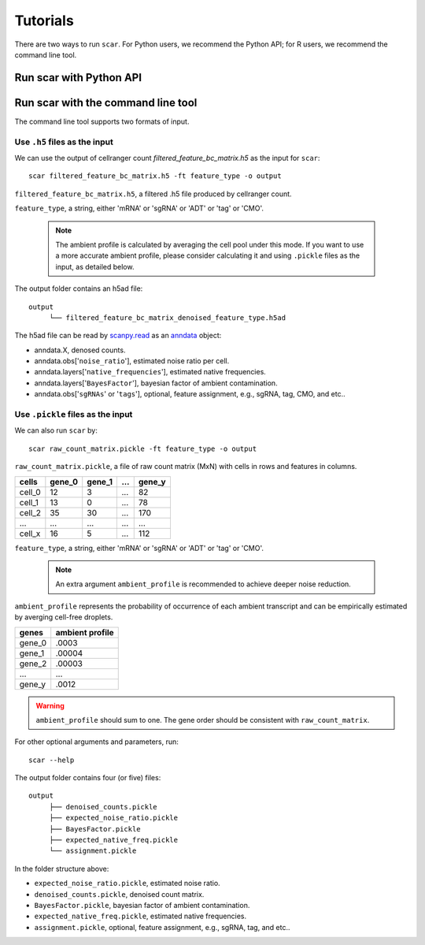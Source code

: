 Tutorials
==============

There are two ways to run ``scar``. For Python users, we recommend the Python API; for R users, we recommend the command line tool.

Run scar with Python API
------------------------
.. nbgallery::

   scAR_tutorial_ambient_profile
   scAR_tutorial_sgRNA_assignment
   scAR_tutorial_identity_barcode
   scAR_tutorial_denoising_CITEseq
   scAR_tutorial_mRNA_denoising

Run scar with the command line tool
---------------------------------

The command line tool supports two formats of input.

Use ``.h5`` files as the input 
~~~~~~~~~~~~~~~~~~~~~~~~~~~~~~~~~~~~

We can use the output of cellranger count *filtered_feature_bc_matrix.h5* as the input for ``scar``::

   scar filtered_feature_bc_matrix.h5 -ft feature_type -o output

``filtered_feature_bc_matrix.h5``, a filtered .h5 file produced by cellranger count.

``feature_type``, a string, either 'mRNA' or 'sgRNA' or 'ADT' or 'tag' or 'CMO'.

 .. note::
      The ambient profile is calculated by averaging the cell pool under this mode. If you want to use a more accurate ambient profile, please consider calculating it and using ``.pickle`` files as the input, as detailed below.
      
The output folder contains an h5ad file::
   
   output
	└── filtered_feature_bc_matrix_denoised_feature_type.h5ad

The h5ad file can be read by `scanpy.read <https://scanpy.readthedocs.io/en/stable/index.html#>`__ as an `anndata <https://anndata.readthedocs.io/en/latest/>`__ object:

- anndata.X, denosed counts.
- anndata.obs['``noise_ratio``'], estimated noise ratio per cell.  
- anndata.layers['``native_frequencies``'], estimated native frequencies.  
- anndata.layers['``BayesFactor``'], bayesian factor of ambient contamination.
- anndata.obs['``sgRNAs``' or '``tags``'], optional, feature assignment, e.g., sgRNA, tag, CMO, and etc..


Use ``.pickle`` files as the input 
~~~~~~~~~~~~~~~~~~~~~~~~~~~~~~~~~~~~
We can also run ``scar`` by::
   
   scar raw_count_matrix.pickle -ft feature_type -o output

``raw_count_matrix.pickle``, a file of raw count matrix (MxN) with cells in rows and features in columns.

+--------+--------+--------+-----+--------+
| cells  | gene_0 | gene_1 | ... | gene_y | 
+========+========+========+=====+========+
| cell_0 |   12   |    3   | ... |   82   |
+--------+--------+--------+-----+--------+
| cell_1 |   13   |    0   | ... |   78   |
+--------+--------+--------+-----+--------+
| cell_2 |   35   |   30   | ... |  170   |
+--------+--------+--------+-----+--------+
|  ...   |  ...   |  ...   | ... |  ...   |
+--------+--------+--------+-----+--------+
| cell_x |   16   |    5   | ... |  112   |
+--------+--------+--------+-----+--------+


``feature_type``, a string, either 'mRNA' or 'sgRNA' or 'ADT' or 'tag' or 'CMO'.

 .. note::
      An extra argument ``ambient_profile`` is recommended to achieve deeper noise reduction.
      

``ambient_profile`` represents the probability of occurrence of each ambient transcript and can be empirically estimated by averging cell-free droplets.

+--------+-----------------+
| genes  | ambient profile |  
+========+=================+
| gene_0 |     .0003       |
+--------+-----------------+
| gene_1 |     .00004      |
+--------+-----------------+
| gene_2 |     .00003      |
+--------+-----------------+
|  ...   |     ...         |
+--------+-----------------+
| gene_y |     .0012       |
+--------+-----------------+

.. warning::
    ``ambient_profile`` should sum to one. The gene order should be consistent with ``raw_count_matrix``.

For other optional arguments and parameters, run::
   
   scar --help

The output folder contains four (or five) files::
   
   output
	├── denoised_counts.pickle
	├── expected_noise_ratio.pickle
	├── BayesFactor.pickle
	├── expected_native_freq.pickle 
	└── assignment.pickle

In the folder structure above:

- ``expected_noise_ratio.pickle``, estimated noise ratio.  
- ``denoised_counts.pickle``, denoised count matrix.
- ``BayesFactor.pickle``, bayesian factor of ambient contamination.
- ``expected_native_freq.pickle``, estimated native frequencies.  
- ``assignment.pickle``, optional, feature assignment, e.g., sgRNA, tag, and etc..